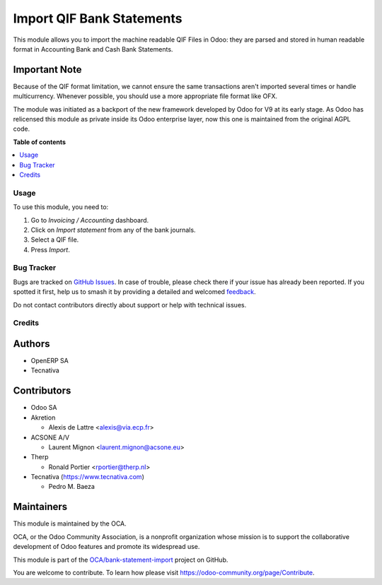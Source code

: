 ==========================
Import QIF Bank Statements
==========================

.. 
   !!!!!!!!!!!!!!!!!!!!!!!!!!!!!!!!!!!!!!!!!!!!!!!!!!!!
   !! This file is generated by oca-gen-addon-readme !!
   !! changes will be overwritten.                   !!
   !!!!!!!!!!!!!!!!!!!!!!!!!!!!!!!!!!!!!!!!!!!!!!!!!!!!
   !! source digest: sha256:926bb5e821cd71d9a5bdaee546ce3b8f25a00825ff69c291da88820e8e53ae62
   !!!!!!!!!!!!!!!!!!!!!!!!!!!!!!!!!!!!!!!!!!!!!!!!!!!!

.. |badge1| image:: https://img.shields.io/badge/maturity-Beta-yellow.png
    :target: https://odoo-community.org/page/development-status
    :alt: Beta
.. |badge2| image:: https://img.shields.io/badge/licence-AGPL--3-blue.png
    :target: http://www.gnu.org/licenses/agpl-3.0-standalone.html
    :alt: License: AGPL-3
.. |badge3| image:: https://img.shields.io/badge/github-OCA%2Fbank--statement--import-lightgray.png?logo=github
    :target: https://github.com/OCA/bank-statement-import/tree/13.0/account_bank_statement_import_qif
    :alt: OCA/bank-statement-import
.. |badge4| image:: https://img.shields.io/badge/weblate-Translate%20me-F47D42.png
    :target: https://translation.odoo-community.org/projects/bank-statement-import-13-0/bank-statement-import-13-0-account_bank_statement_import_qif
    :alt: Translate me on Weblate
.. |badge5| image:: https://img.shields.io/badge/runboat-Try%20me-875A7B.png
    :target: https://runboat.odoo-community.org/builds?repo=OCA/bank-statement-import&target_branch=13.0
    :alt: Try me on Runboat

|badge1| |badge2| |badge3| |badge4| |badge5|

This module allows you to import the machine readable QIF Files in Odoo: they
are parsed and stored in human readable format in
Accounting \ Bank and Cash \ Bank Statements.

Important Note
~~~~~~~~~~~~~~
Because of the QIF format limitation, we cannot ensure the same transactions
aren't imported several times or handle multicurrency. Whenever possible, you
should use a more appropriate file format like OFX.

The module was initiated as a backport of the new framework developed
by Odoo for V9 at its early stage. As Odoo has relicensed this module as
private inside its Odoo enterprise layer, now this one is maintained from the
original AGPL code.

**Table of contents**

.. contents::
   :local:

Usage
=====

To use this module, you need to:

#. Go to *Invoicing / Accounting* dashboard.
#. Click on *Import statement* from any of the bank journals.
#. Select a QIF file.
#. Press *Import*.

Bug Tracker
===========

Bugs are tracked on `GitHub Issues <https://github.com/OCA/bank-statement-import/issues>`_.
In case of trouble, please check there if your issue has already been reported.
If you spotted it first, help us to smash it by providing a detailed and welcomed
`feedback <https://github.com/OCA/bank-statement-import/issues/new?body=module:%20account_bank_statement_import_qif%0Aversion:%2013.0%0A%0A**Steps%20to%20reproduce**%0A-%20...%0A%0A**Current%20behavior**%0A%0A**Expected%20behavior**>`_.

Do not contact contributors directly about support or help with technical issues.

Credits
=======

Authors
~~~~~~~

* OpenERP SA
* Tecnativa

Contributors
~~~~~~~~~~~~

* Odoo SA
* Akretion

  * Alexis de Lattre <alexis@via.ecp.fr>
* ACSONE A/V

  * Laurent Mignon <laurent.mignon@acsone.eu>
* Therp

  * Ronald Portier <rportier@therp.nl>
* Tecnativa (https://www.tecnativa.com)

  * Pedro M. Baeza

Maintainers
~~~~~~~~~~~

This module is maintained by the OCA.

.. image:: https://odoo-community.org/logo.png
   :alt: Odoo Community Association
   :target: https://odoo-community.org

OCA, or the Odoo Community Association, is a nonprofit organization whose
mission is to support the collaborative development of Odoo features and
promote its widespread use.

This module is part of the `OCA/bank-statement-import <https://github.com/OCA/bank-statement-import/tree/13.0/account_bank_statement_import_qif>`_ project on GitHub.

You are welcome to contribute. To learn how please visit https://odoo-community.org/page/Contribute.
